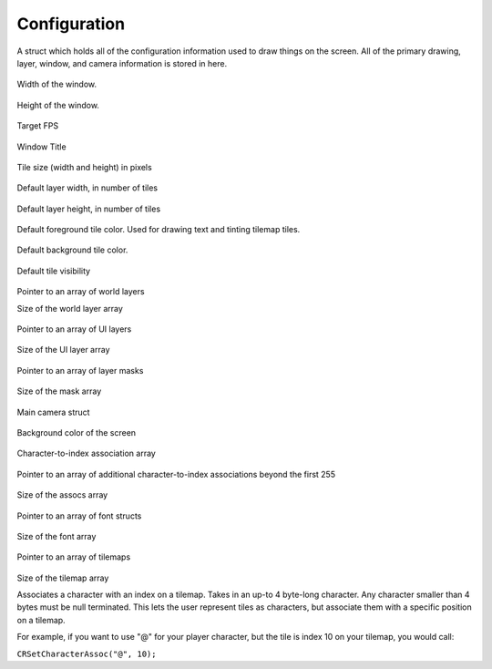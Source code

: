 Configuration
=============

.. c:struct:: CRConfig
   
A struct which holds all of the configuration information used to draw things on the screen. All of the primary drawing, layer, window, and camera information is stored in here.

   .. c:var:: int window_width

Width of the window.

   .. c:var:: int window_height

Height of the window.

   .. c:var:: int fps

Target FPS

   .. c:var:: char *title

Window Title

   .. c:var:: float tile_size

Tile size (width and height) in pixels

   .. c:var:: int default_layer_width

Default layer width, in number of tiles

   .. c:var:: int default_layer_height

Default layer height, in number of tiles

   .. c:var:: Color default_foreground

Default foreground tile color. Used for drawing text and tinting tilemap tiles.

   .. c:var:: Color default_background

Default background tile color.

   .. c:var:: uint8_t default_visibility

Default tile visibility

   .. c:var:: CRLayer *world_layers

Pointer to an array of world layers

.. c:var:: size_t world_layer_count

Size of the world layer array

   .. c:var:: CRLayer *ui_layers

Pointer to an array of UI layers

   .. c:var:: size_t ui_layer_count

Size of the UI layer array

   .. c:var:: CRMask *masks

Pointer to an array of layer masks

   .. c:var:: size_t mask_count

Size of the mask array

   .. c:var:: Camera2D main_camera

Main camera struct

   .. c:var:: Color background_color

Background color of the screen

   .. c:var:: CRCharIndexAssoc char_index_assoc[255]

Character-to-index association array

   .. c:var:: CRCharIndexAssoc *assocs

Pointer to an array of additional character-to-index associations beyond the first 255

   .. c:var:: size_t assoc_count

Size of the assocs array

   .. c:var:: Font *fonts

Pointer to an array of font structs

   .. c:var:: size_t font_count

Size of the font array

   .. c:var:: CRTilemap *tilemaps

Pointer to an array of tilemaps

   .. c:var:: size_t tilemap_count

Size of the tilemap array

.. c:function:: void CRSetCharacterAssoc(char *character, int index)

Associates a character with an index on a tilemap. Takes in an up-to 4 byte-long character. Any character smaller than 4 bytes must be null terminated. This lets the user represent tiles as characters, but associate them with a specific position on a tilemap.

For example, if you want to use "@" for your player character, but the tile is index 10 on your tilemap, you would call:

``CRSetCharacterAssoc("@", 10);``
